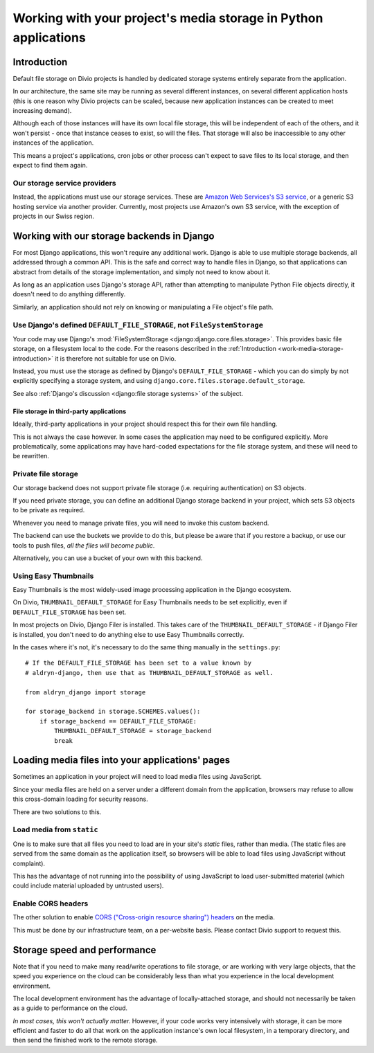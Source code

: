 .. _work-media-storage:

Working with your project's media storage in Python applications
====================================================================

..  seealso:::

    * :ref:`interact-storage`

.. _work-media-storage-introduction:

Introduction
------------

Default file storage on Divio projects is handled by dedicated storage systems entirely
separate from the application.

In our architecture, the same site may be running as several different instances, on several
different application hosts (this is one reason why Divio projects can be scaled, because new
application instances can be created to meet increasing demand).

Although each of those instances will have its own local file storage, this will be independent of
each of the others, and it won't persist - once that instance ceases to exist, so will the files.
That storage will also be inaccessible to any other instances of the application.

This means a project's applications, cron jobs or other process can't expect to save files to its
local storage, and then expect to find them again.


Our storage service providers
~~~~~~~~~~~~~~~~~~~~~~~~~~~~~

Instead, the applications must use our storage services. These are `Amazon Web Services's S3
service <https://aws.amazon.com/s3/>`_, or a generic S3 hosting service via another provider.
Currently, most projects use Amazon's own S3 service, with the exception of projects in our Swiss
region.


Working with our storage backends in Django
---------------------------------------------

For most Django applications, this won't require any additional work. Django is able to use
multiple storage backends, all addressed through a common API. This is the safe and correct way to
handle files in Django, so that applications can abstract from details of the storage
implementation, and simply not need to know about it.

As long as an application uses Django's storage API, rather than attempting to manipulate Python
File objects directly, it doesn't need to do anything differently.

Similarly, an application should not rely on knowing or manipulating a File object's file path.


Use Django's defined ``DEFAULT_FILE_STORAGE``, not ``FileSystemStorage``
~~~~~~~~~~~~~~~~~~~~~~~~~~~~~~~~~~~~~~~~~~~~~~~~~~~~~~~~~~~~~~~~~~~~~~~~

Your code may use Django's :mod:`FileSystemStorage <django:django.core.files.storage>`. This
provides basic file storage, on a filesystem local to the code. For the reasons described in the
:ref:`Introduction <work-media-storage-introduction>` it is therefore not suitable for use on
Divio.

Instead, you must use the storage as defined by Django's ``DEFAULT_FILE_STORAGE`` - which you can
do simply by not explicitly specifying a storage system, and using
``django.core.files.storage.default_storage``.

See also :ref:`Django's discussion <django:file storage systems>` of the subject.


File storage in third-party applications
^^^^^^^^^^^^^^^^^^^^^^^^^^^^^^^^^^^^^^^^

Ideally, third-party applications in your project should respect this for their own file handling.

This is not always the case however. In some cases the application may need to be configured
explicitly. More problematically, some applications may have hard-coded expectations for the file
storage system, and these will need to be rewritten.


Private file storage
~~~~~~~~~~~~~~~~~~~~

Our storage backend does not support private file storage (i.e. requiring authentication) on S3
objects.

If you need private storage, you can define an additional Django storage backend in your project,
which sets S3 objects to be private as required.

Whenever you need to manage private files, you will need to invoke this custom backend.

The backend can use the buckets we provide to do this, but please be aware that if you restore a
backup, or use our tools to push files, *all the files will become public*.

Alternatively, you can use a bucket of your own with this backend.


Using Easy Thumbnails
~~~~~~~~~~~~~~~~~~~~~

Easy Thumbnails is the most widely-used image processing application in the Django ecosystem.

On Divio, ``THUMBNAIL_DEFAULT_STORAGE`` for Easy Thumbnails needs to be set explicitly, even
if ``DEFAULT_FILE_STORAGE`` has been set.

In most projects on Divio, Django Filer is installed. This takes care of the
``THUMBNAIL_DEFAULT_STORAGE`` - if Django Filer is installed, you don't need to do anything else to
use Easy Thumbnails correctly.

In the cases where it's not, it's necessary to do the same thing manually in the ``settings.py``::

    # If the DEFAULT_FILE_STORAGE has been set to a value known by
    # aldryn-django, then use that as THUMBNAIL_DEFAULT_STORAGE as well.

    from aldryn_django import storage

    for storage_backend in storage.SCHEMES.values():
        if storage_backend == DEFAULT_FILE_STORAGE:
            THUMBNAIL_DEFAULT_STORAGE = storage_backend
            break


Loading media files into your applications' pages
-------------------------------------------------

Sometimes an application in your project will need to load media files using JavaScript.

Since your media files are held on a server under a different domain from the application,
browsers may refuse to allow this cross-domain loading for security reasons.

There are two solutions to this.


Load media from ``static``
~~~~~~~~~~~~~~~~~~~~~~~~~~

One is to make sure that all files you need to load are in your site's *static* files,
rather than media. (The static files are served from the same domain as the application itself, so
browsers will be able to load files using JavaScript without complaint).

This has the advantage of not running into the possibility of using JavaScript to load
user-submitted material (which could include material uploaded by untrusted users).


Enable CORS headers
~~~~~~~~~~~~~~~~~~~

The other solution to enable `CORS ("Cross-origin resource sharing") headers
<https://en.wikipedia.org/wiki/Cross-origin_resource_sharing>`_ on the media.

This must be done by our infrastructure team, on a per-website basis. Please contact Divio support to request this.


Storage speed and performance
-----------------------------

Note that if you need to make many read/write operations to file storage, or are working with very
large objects, that the speed you experience on the cloud can be considerably less than what you
experience in the local development environment.

The local development environment has the advantage of locally-attached storage, and should not
necessarily be taken as a guide to performance on the cloud.

*In most cases, this won't actually matter.* However, if your code works very intensively with
storage, it can be more efficient and faster to do all that work on the application instance's own
local filesystem, in a temporary directory, and then send the finished work to the remote storage.
